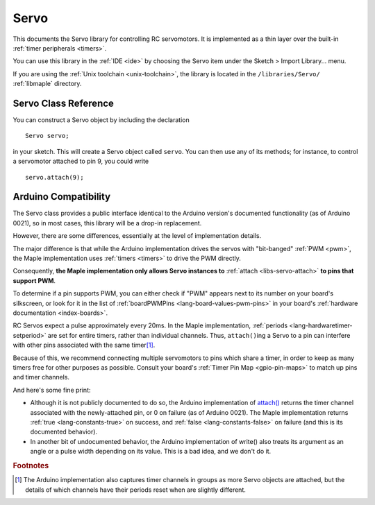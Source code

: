 .. highlight:: cpp

.. _libs-servo:

Servo
=====

This documents the Servo library for controlling RC servomotors.  It
is implemented as a thin layer over the built-in :ref:`timer
peripherals <timers>`.

You can use this library in the :ref:`IDE <ide>` by choosing the Servo
item under the Sketch > Import Library... menu.

If you are using the :ref:`Unix toolchain <unix-toolchain>`, the
library is located in the ``/libraries/Servo/`` :ref:`libmaple`
directory.

Servo Class Reference
---------------------

You can construct a Servo object by including the declaration ::

     Servo servo;

in your sketch.  This will create a Servo object called ``servo``.
You can then use any of its methods; for instance, to control a
servomotor attached to pin 9, you could write ::

     servo.attach(9);

.. TODO [0.0.10] figure out the cpp domain well enough to replace
.. references here

.. _libs-servo-attach:

.. _libs-servo-attached:

.. doxygenclass:: Servo
   :members:

Arduino Compatibility
---------------------

The Servo class provides a public interface identical to the Arduino
version's documented functionality (as of Arduino 0021), so in most
cases, this library will be a drop-in replacement.

However, there are some differences, essentially at the level of
implementation details.

The major difference is that while the Arduino implementation drives
the servos with "bit-banged" :ref:`PWM <pwm>`, the Maple
implementation uses :ref:`timers <timers>` to drive the PWM directly.

Consequently, **the Maple implementation only allows Servo instances
to** :ref:`attach <libs-servo-attach>` **to pins that support PWM**.

To determine if a pin supports PWM, you can either check if "PWM"
appears next to its number on your board's silkscreen, or look for it
in the list of :ref:`boardPWMPins <lang-board-values-pwm-pins>` in
your board's :ref:`hardware documentation <index-boards>`.

RC Servos expect a pulse approximately every 20ms.  In the Maple
implementation, :ref:`periods <lang-hardwaretimer-setperiod>` are set
for entire timers, rather than individual channels.  Thus,
``attach()``\ ing a Servo to a pin can interfere with other pins
associated with the same timer\ [#fard-servo]_.

Because of this, we recommend connecting multiple servomotors to pins
which share a timer, in order to keep as many timers free for other
purposes as possible.  Consult your board's :ref:`Timer Pin Map
<gpio-pin-maps>` to match up pins and timer channels.

And here's some fine print:

- Although it is not publicly documented to do so, the Arduino
  implementation of `attach()
  <http://arduino.cc/en/Reference/ServoAttach>`_ returns the timer
  channel associated with the newly-attached pin, or 0 on failure (as
  of Arduino 0021).  The Maple implementation returns :ref:`true
  <lang-constants-true>` on success, and :ref:`false
  <lang-constants-false>` on failure (and this is its documented
  behavior).

- In another bit of undocumented behavior, the Arduino implementation
  of write() also treats its argument as an angle or a pulse width
  depending on its value.  This is a bad idea, and we don't do it.

.. rubric:: Footnotes

.. [#fard-servo] The Arduino implementation also captures timer
   channels in groups as more Servo objects are attached, but the
   details of which channels have their periods reset when are
   slightly different.
